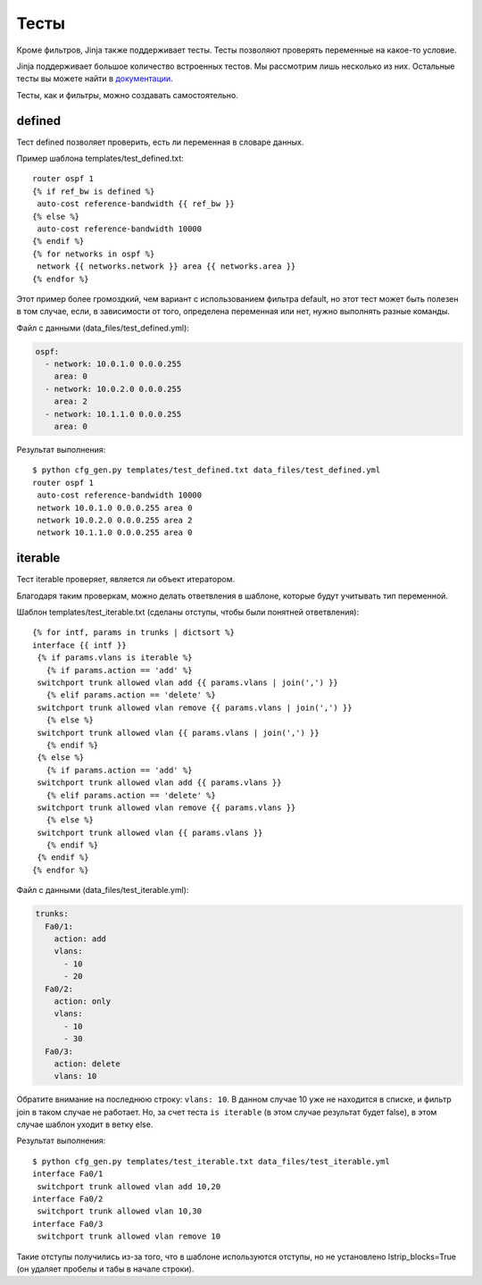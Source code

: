 .. meta::
   :http-equiv=Content-Type: text/html; charset=utf-8

Тесты
-----

Кроме фильтров, Jinja также поддерживает тесты. Тесты позволяют
проверять переменные на какое-то условие.

Jinja поддерживает большое количество встроенных тестов. Мы рассмотрим
лишь несколько из них. Остальные тесты вы можете найти в
`документации <http://jinja.pocoo.org/docs/dev/templates/#builtin-tests>`__.

Тесты, как и фильтры, можно создавать самостоятельно.

defined
~~~~~~~

Тест defined позволяет проверить, есть ли переменная в словаре данных.

Пример шаблона templates/test_defined.txt:

::

    router ospf 1
    {% if ref_bw is defined %}
     auto-cost reference-bandwidth {{ ref_bw }}
    {% else %}
     auto-cost reference-bandwidth 10000
    {% endif %}
    {% for networks in ospf %}
     network {{ networks.network }} area {{ networks.area }}
    {% endfor %}

Этот пример более громоздкий, чем вариант с использованием фильтра
default, но этот тест может быть полезен в том случае, если, в
зависимости от того, определена переменная или нет, нужно выполнять
разные команды.

Файл с данными (data_files/test_defined.yml):

.. code:: yaml

    ospf:
      - network: 10.0.1.0 0.0.0.255
        area: 0
      - network: 10.0.2.0 0.0.0.255
        area: 2
      - network: 10.1.1.0 0.0.0.255
        area: 0

Результат выполнения:

::

    $ python cfg_gen.py templates/test_defined.txt data_files/test_defined.yml
    router ospf 1
     auto-cost reference-bandwidth 10000
     network 10.0.1.0 0.0.0.255 area 0
     network 10.0.2.0 0.0.0.255 area 2
     network 10.1.1.0 0.0.0.255 area 0

iterable
~~~~~~~~

Тест iterable проверяет, является ли объект итератором.

Благодаря таким проверкам, можно делать ответвления в шаблоне, которые
будут учитывать тип переменной.

Шаблон templates/test_iterable.txt (сделаны отступы, чтобы были
понятней ответвления):

::

    {% for intf, params in trunks | dictsort %}
    interface {{ intf }}
     {% if params.vlans is iterable %}
       {% if params.action == 'add' %}
     switchport trunk allowed vlan add {{ params.vlans | join(',') }}
       {% elif params.action == 'delete' %}
     switchport trunk allowed vlan remove {{ params.vlans | join(',') }}
       {% else %}
     switchport trunk allowed vlan {{ params.vlans | join(',') }}
       {% endif %}
     {% else %}
       {% if params.action == 'add' %}
     switchport trunk allowed vlan add {{ params.vlans }}
       {% elif params.action == 'delete' %}
     switchport trunk allowed vlan remove {{ params.vlans }}
       {% else %}
     switchport trunk allowed vlan {{ params.vlans }}
       {% endif %}
     {% endif %}
    {% endfor %}

Файл с данными (data_files/test_iterable.yml):

.. code:: yaml

    trunks:
      Fa0/1:
        action: add
        vlans:
          - 10
          - 20
      Fa0/2:
        action: only
        vlans:
          - 10
          - 30
      Fa0/3:
        action: delete
        vlans: 10

Обратите внимание на последнюю строку: ``vlans: 10``. В данном случае 10
уже не находится в списке, и фильтр join в таком случае не работает. Но,
за счет теста ``is iterable`` (в этом случае результат будет false), в
этом случае шаблон уходит в ветку else.

Результат выполнения:

::

    $ python cfg_gen.py templates/test_iterable.txt data_files/test_iterable.yml
    interface Fa0/1
     switchport trunk allowed vlan add 10,20
    interface Fa0/2
     switchport trunk allowed vlan 10,30
    interface Fa0/3
     switchport trunk allowed vlan remove 10


Такие отступы получились из-за того, что в шаблоне используются
отступы, но не установлено lstrip_blocks=True (он удаляет пробелы и
табы в начале строки).
